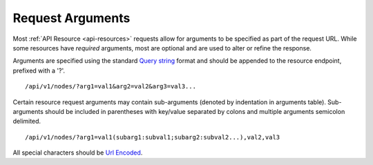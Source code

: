 Request Arguments
-----------------

Most :ref:`API Resource <api-resources>` requests allow for arguments to be specified as part of the request URL.
While some resources have *required* arguments, most are optional and are used to alter or refine the response.

Arguments are specified using the standard `Query string <http://en.wikipedia.org/wiki/Query_string>`_ format and should be appended to the resource endpoint, prefixed with a '?'.

::

    /api/v1/nodes/?arg1=val1&arg2=val2&arg3=val3...

Certain resource request arguments may contain sub-arguments (denoted by indentation in arguments table). 
Sub-arguments should be included in parentheses with key/value separated by colons and multiple arguments semicolon delimited.

::

    /api/v1/nodes/?arg1=val1(subarg1:subval1;subarg2:subval2...),val2,val3


All special characters should be `Url Encoded <http://en.wikipedia.org/wiki/Percent-encoding>`_.